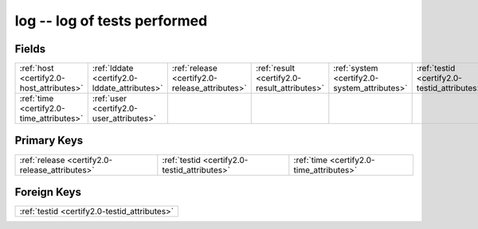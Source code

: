.. _certify2.0-log_relations:

**log** -- log of tests performed
---------------------------------

Fields
^^^^^^

+----------------------------------------------+----------------------------------------------+----------------------------------------------+----------------------------------------------+----------------------------------------------+----------------------------------------------+
|:ref:`host <certify2.0-host_attributes>`      |:ref:`lddate <certify2.0-lddate_attributes>`  |:ref:`release <certify2.0-release_attributes>`|:ref:`result <certify2.0-result_attributes>`  |:ref:`system <certify2.0-system_attributes>`  |:ref:`testid <certify2.0-testid_attributes>`  |
+----------------------------------------------+----------------------------------------------+----------------------------------------------+----------------------------------------------+----------------------------------------------+----------------------------------------------+
|:ref:`time <certify2.0-time_attributes>`      |:ref:`user <certify2.0-user_attributes>`      |                                              |                                              |                                              |                                              |
+----------------------------------------------+----------------------------------------------+----------------------------------------------+----------------------------------------------+----------------------------------------------+----------------------------------------------+

Primary Keys
^^^^^^^^^^^^

+----------------------------------------------+----------------------------------------------+----------------------------------------------+
|:ref:`release <certify2.0-release_attributes>`|:ref:`testid <certify2.0-testid_attributes>`  |:ref:`time <certify2.0-time_attributes>`      |
+----------------------------------------------+----------------------------------------------+----------------------------------------------+

Foreign Keys
^^^^^^^^^^^^

+--------------------------------------------+
|:ref:`testid <certify2.0-testid_attributes>`|
+--------------------------------------------+

